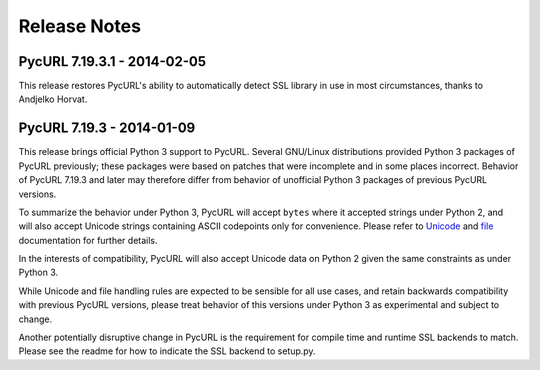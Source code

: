 Release Notes
=============

PycURL 7.19.3.1 - 2014-02-05
----------------------------

This release restores PycURL's ability to automatically detect SSL library
in use in most circumstances, thanks to Andjelko Horvat.


PycURL 7.19.3 - 2014-01-09
--------------------------

This release brings official Python 3 support to PycURL.
Several GNU/Linux distributions provided Python 3 packages of PycURL
previously; these packages were based on patches that were incomplete and
in some places incorrect. Behavior of PycURL 7.19.3 and later may therefore
differ from behavior of unofficial Python 3 packages of previous PycURL
versions.

To summarize the behavior under Python 3, PycURL will accept ``bytes`` where
it accepted strings under Python 2, and will also accept Unicode strings
containing ASCII codepoints only for convenience. Please refer to
`Unicode`_ and `file`_ documentation for further details.

In the interests of compatibility, PycURL will also accept Unicode data on
Python 2 given the same constraints as under Python 3.

While Unicode and file handling rules are expected to be sensible for
all use cases, and retain backwards compatibility with previous PycURL
versions, please treat behavior of this versions under Python 3 as experimental
and subject to change.

Another potentially disruptive change in PycURL is the requirement for
compile time and runtime SSL backends to match. Please see the readme for
how to indicate the SSL backend to setup.py.

.. _Unicode: doc/unicode.html
.. _file: doc/files.html
